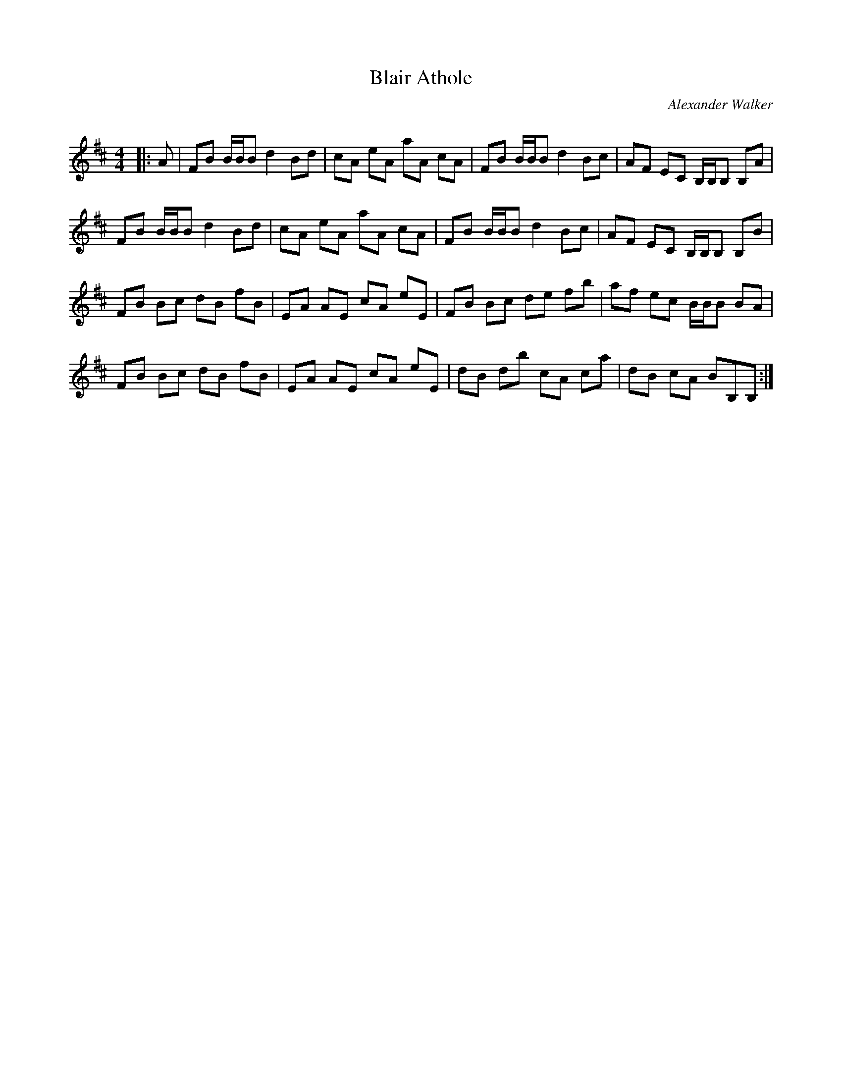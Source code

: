 X:1
T: Blair Athole
C:Alexander Walker
R:Reel
Q:232
K:Bm
M:4/4
L:1/8
|:A|FB B1/2B1/2B d2Bd|cA eA aA cA|FB B1/2B1/2B d2Bc|AF EC B,1/2B,1/2B, B,A|
FB B1/2B1/2B d2Bd|cA eA aA cA|FB B1/2B1/2B d2Bc|AF EC B,1/2B,1/2B, B,B|
FB Bc dB fB|EA AE cA eE|FB Bc de fb|af ec B1/2B1/2B BA|
FB Bc dB fB|EA AE cA eE|dB db cA ca|dB cA BB,B,:|
